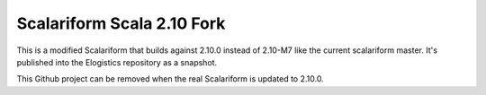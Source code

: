Scalariform Scala 2.10 Fork
===========================

This is a modified Scalariform that builds against 2.10.0 instead of 2.10-M7 like the current scalariform master. It's published into the Elogistics repository as a snapshot. 

This Github project can be removed when the real Scalariform is updated to 2.10.0.

